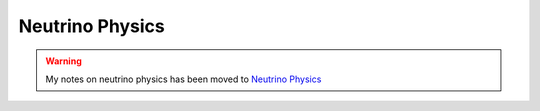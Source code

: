 Neutrino Physics
==============================

.. warning::
   My notes on neutrino physics has been moved to `Neutrino Physics <http://docs.neutrino.xyz/>`_